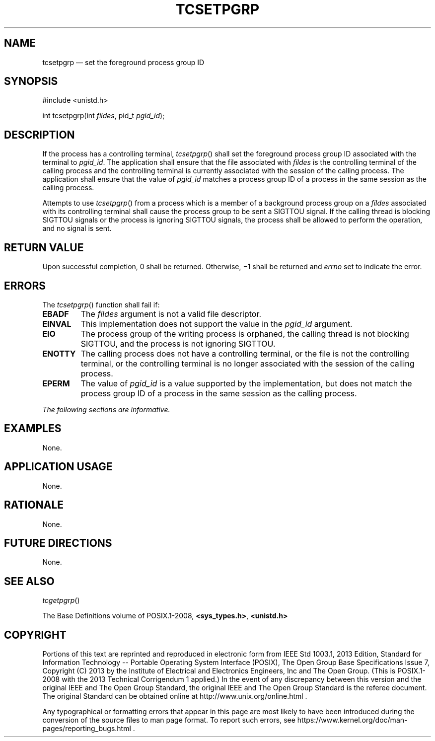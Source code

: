 '\" et
.TH TCSETPGRP "3" 2013 "IEEE/The Open Group" "POSIX Programmer's Manual"

.SH NAME
tcsetpgrp
\(em set the foreground process group ID
.SH SYNOPSIS
.LP
.nf
#include <unistd.h>
.P
int tcsetpgrp(int \fIfildes\fP, pid_t \fIpgid_id\fP);
.fi
.SH DESCRIPTION
If the process has a controlling terminal,
\fItcsetpgrp\fR()
shall set the foreground process group ID associated with the terminal
to
.IR pgid_id .
The application shall ensure that the file associated with
.IR fildes
is the controlling terminal of the calling process and the controlling
terminal is currently associated with the session of the calling
process. The application shall ensure that the value of
.IR pgid_id
matches a process group ID of a process in the same session as the
calling process.
.P
Attempts to use
\fItcsetpgrp\fR()
from a process which is a member of a background process group on a
.IR fildes
associated with its controlling terminal shall cause the process group
to be sent a SIGTTOU signal. If the calling thread is blocking SIGTTOU
signals or the process is ignoring SIGTTOU signals, the process shall
be allowed to perform the operation, and no signal is sent.
.SH "RETURN VALUE"
Upon successful completion, 0 shall be returned. Otherwise, \(mi1
shall be returned and
.IR errno
set to indicate the error.
.SH ERRORS
The
\fItcsetpgrp\fR()
function shall fail if:
.TP
.BR EBADF
The
.IR fildes
argument is not a valid file descriptor.
.TP
.BR EINVAL
This implementation does not support the value in the
.IR pgid_id
argument.
.TP
.BR EIO
The process group of the writing process is orphaned, the calling thread
is not blocking SIGTTOU, and the process is not ignoring SIGTTOU.
.TP
.BR ENOTTY
The calling process does not have a controlling terminal, or the file
is not the controlling terminal, or the controlling terminal is no
longer associated with the session of the calling process.
.TP
.BR EPERM
The value of
.IR pgid_id
is a value supported by the implementation, but does not match the
process group ID of a process in the same session as the calling
process.
.LP
.IR "The following sections are informative."
.SH EXAMPLES
None.
.SH "APPLICATION USAGE"
None.
.SH RATIONALE
None.
.SH "FUTURE DIRECTIONS"
None.
.SH "SEE ALSO"
.IR "\fItcgetpgrp\fR\^(\|)"
.P
The Base Definitions volume of POSIX.1\(hy2008,
.IR "\fB<sys_types.h>\fP",
.IR "\fB<unistd.h>\fP"
.SH COPYRIGHT
Portions of this text are reprinted and reproduced in electronic form
from IEEE Std 1003.1, 2013 Edition, Standard for Information Technology
-- Portable Operating System Interface (POSIX), The Open Group Base
Specifications Issue 7, Copyright (C) 2013 by the Institute of
Electrical and Electronics Engineers, Inc and The Open Group.
(This is POSIX.1-2008 with the 2013 Technical Corrigendum 1 applied.) In the
event of any discrepancy between this version and the original IEEE and
The Open Group Standard, the original IEEE and The Open Group Standard
is the referee document. The original Standard can be obtained online at
http://www.unix.org/online.html .

Any typographical or formatting errors that appear
in this page are most likely
to have been introduced during the conversion of the source files to
man page format. To report such errors, see
https://www.kernel.org/doc/man-pages/reporting_bugs.html .
